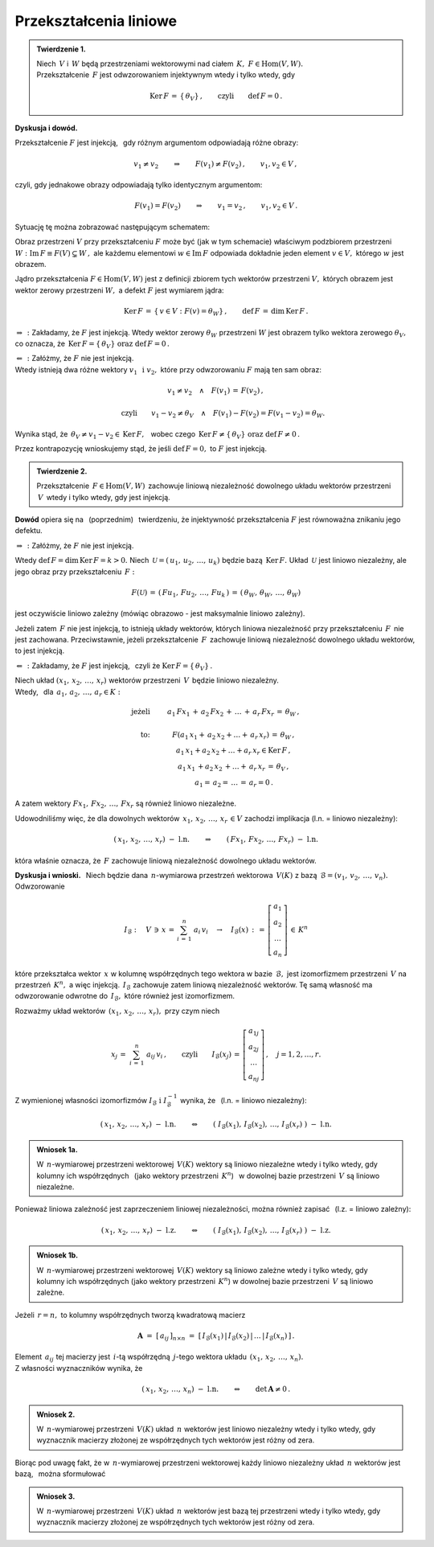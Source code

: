 
Przekształcenia liniowe
-----------------------

.. admonition:: Twierdzenie 1. :math:`\\`
   
   Niech :math:`\,V\ ` i :math:`\,W\ ` będą przestrzeniami wektorowymi 
   nad ciałem :math:`\,K,\ \ F\in\text{Hom}(V,W).` :math:`\\`
   Przekształcenie :math:`\,F\ ` jest odwzorowaniem injektywnym 
   wtedy i tylko wtedy, gdy 
   
   .. math::
      
      \text{Ker}\,F\,=
      \,\{\,\theta_V\}\,,\qquad\text{czyli}\qquad\text{def}\,F = 0\,.

**Dyskusja i dowód.**

Przekształcenie :math:`\;F\;` jest injekcją, :math:`\,` 
gdy różnym argumentom odpowiadają różne obrazy:

.. math::
   
   v_1\neq v_2\qquad\Rightarrow\qquad F(v_1)\neq F(v_2)\,,
   \qquad v_1,v_2\in V\,,

czyli, gdy jednakowe obrazy odpowiadają tylko identycznym argumentom:

.. math::
   
   F(v_1) = F(v_2)\qquad\Rightarrow\qquad v_1 = v_2\,,
   \qquad v_1,v_2\in V\,.

Sytuację tę można zobrazować następującym schematem:

.. .. |Rys_7| image:: /figures/Rys_7.png
   :align: middle
   :scale: 68%

.. image:: /figures/Rys_7.png
   :align: center
   :scale: 70%

.. :math:`\;`

Obraz przestrzeni :math:`\;V\;` przy przekształceniu :math:`\;F\;` może być 
(jak w tym schemacie) właściwym podzbiorem przestrzeni 
:math:`\;W:\ \ \text{Im}\,F\equiv F(V)\subsetneq W\,,\ `
ale każdemu elementowi :math:`\;w\in\text{Im}\,F\ ` odpowiada 
dokładnie jeden element :math:`\;v\in V,\ ` którego :math:`\;w\;` jest obrazem.

.. W szczególności wektor zerowy :math:`\;\theta_W\ ` jest obrazem
   tylko wektora zerowego :math:`\;\theta_V.`

Jądro przekształcenia :math:`\;F\in\text{Hom}(V,W)\ ` jest z definicji zbiorem 
tych wektorów przestrzeni :math:`\;V,\ ` których obrazem jest wektor zerowy 
przestrzeni :math:`\;W,\ ` a defekt :math:`\;F\ ` jest wymiarem jądra:

.. math::
   
   \text{Ker}\,F\,=
   \,\{\,v\in V:\ F(v)=
   \theta_W\}\,,\qquad\text{def}\,F\,=
   \,\dim\,\text{Ker}\,F\,.

:math:`\;\Rightarrow\,:\ ` 
Zakładamy, że :math:`\;F\ ` jest injekcją.
Wtedy wektor zerowy :math:`\;\theta_W\ ` przestrzeni :math:`\;W\ ` 
jest obrazem tylko wektora zerowego :math:`\;\theta_V,\ ` co oznacza, że 
:math:`\ \,\text{Ker}\,F=\{\,\theta_V\}\ \ \text{oraz}\ \ \text{def}\,F=0\,.`

:math:`\;\Leftarrow\,:\ ` 
Załóżmy, że :math:`\;F\ ` nie jest injekcją. :math:`\\`
Wtedy istnieją dwa różne wektory :math:`\;v_1\ \,\text{i}\ \ v_2,\ ` 
które przy odwzorowaniu :math:`\;F\ ` mają ten sam obraz:

.. math::
   
   v_1\neq v_2\quad\land\quad F(v_1)\,=\,F(v_2)\,,

   \qquad\text{czyli}\qquad
   v_1-v_2\neq\theta_V\quad\land\quad F(v_1)-F(v_2)=F(v_1-v_2)=\theta_W.\; 

Wynika stąd, że :math:`\ \,\theta_V\neq v_1-v_2\in\text{Ker}\,F,\ \,` 
wobec czego :math:`\ \,\text{Ker}\,F\neq
\{\,\theta_V\}\ \ \text{oraz}\ \ \text{def}\,F\neq 0\,.`

Przez kontrapozycję wnioskujemy stąd, 
że jeśli :math:`\ \text{def}\,F=0,\ ` 
to :math:`\ F\ ` jest injekcją.

.. admonition:: Twierdzenie 2.
   
   Przekształcenie :math:`\,F\in\text{Hom}(V,W)\,` 
   zachowuje liniową niezależność dowolnego układu wektorów przestrzeni 
   :math:`\,V\,` wtedy i tylko wtedy, gdy jest injekcją.

**Dowód** opiera się na :math:`\,` (poprzednim) :math:`\,` twierdzeniu, 
że injektywność przekształcenia :math:`\ F\ ` jest równoważna 
znikaniu jego defektu.

:math:`\;\Rightarrow\,:\ ` Załóżmy, że :math:`\;F\ ` nie jest injekcją. 

Wtedy :math:`\ \text{def}\,F=\dim\,\text{Ker}\,F=k>0.\ `
Niech :math:`\,\mathcal{U}=(\,u_1,\,u_2,\,\dots,\,u_k)\ ` 
będzie bazą :math:`\,\text{Ker}\,F.\ `
Układ :math:`\,\mathcal{U}\ ` jest liniowo niezależny, 
ale jego obraz przy przekształceniu :math:`\,F:`

.. math::
   
   F(\mathcal{U})\,=\,(\,Fu_1,\,Fu_2,\,\dots,\,Fu_k\,)\,=\,
                    (\,\theta_W,\,\theta_W,\,\dots,\,\theta_W)

jest oczywiście liniowo zależny 
(mówiąc obrazowo - jest maksymalnie liniowo zależny).

Jeżeli zatem :math:`\,F\ ` nie jest injekcją, to istnieją układy wektorów, 
których liniowa niezależność przy przekształceniu :math:`\,F\,` 
nie jest zachowana. Przeciwstawnie, jeżeli przekształcenie :math:`\,F\,` 
zachowuje liniową niezależność dowolnego układu wektorów, to jest injekcją.

:math:`\;\Leftarrow\,:\ ` Zakładamy, że :math:`\;F\ ` jest injekcją, 
:math:`\,` czyli że :math:`\;\text{Ker}\,F=\{\,\theta_V\}\,.`

Niech układ :math:`\;(x_1,\,x_2,\,\dots,\,x_r)\ ` wektorów przestrzeni 
:math:`\,V\,` będzie liniowo niezależny. :math:`\\`
Wtedy, :math:`\,` dla :math:`\,a_1,\,a_2,\,\dots,\,a_r\in K:`

.. math::
   
   \begin{array}{rcc}
   \text{jeżeli} & \qquad & a_1\,Fx_1\,+\,
                            a_2\,Fx_2\,+\,
                            \ldots\,+\,
                            a_r\,Fx_r\,=\,
                            \theta_W\,,       \\ \\
   \text{to:}    & \qquad & F(a_1\,x_1+\, 
                            a_2\,x_2+\ldots+\,
                            a_r\,x_r)\,=\,
                            \theta_W\,,          \\             
                 & \qquad & a_1\,x_1+
                            a_2\,x_2+
                            \ldots+
                            a_r\,x_r
                            \in\text{Ker}\,F\,,  \\
                 & \qquad & a_1\,x_1\,+
                            a_2\,x_2\,+
                            \ldots+
                            \,a_r\,x_r\,=\,
                            \theta_V\,,          \\   
                 & \qquad & a_1=\,
                          a_2=\,
                          \dots\,=\,
                          a_r=0\,.
   \end{array}

A zatem wektory :math:`\ Fx_1,\,Fx_2,\,\dots,\,Fx_r\ ` 
są również liniowo niezależne.

Udowodniliśmy więc, że dla dowolnych wektorów 
:math:`\ \,x_1,\,x_2,\,\dots,\,x_r\,\in V\ `
zachodzi implikacja (l.n. = liniowo niezależny):

.. math::
   
   (\,x_1,\,x_2,\,\dots,\,x_r)\ \ -\ \ \text{l.n.}
   \qquad\Rightarrow\qquad
   (\,Fx_1,\,Fx_2,\,\dots,\,Fx_r)\ \ -\ \ \text{l.n.}

która właśnie oznacza, że :math:`\,F\ ` zachowuje 
liniową niezależność dowolnego układu wektorów.

**Dyskusja i wnioski.** :math:`\,`
Niech będzie dana :math:`\,n`-wymiarowa przestrzeń wektorowa :math:`\,V(K)\ `
z bazą :math:`\,\mathcal{B}=(v_1,\,v_2,\,\dots,\,v_n).\ ` Odwzorowanie

.. math::
   
   I_{\mathcal{B}}:\quad V\,\ni\, x\,=\,\sum_{i\,=\,1}^n\ a_i\,v_i
   \quad\rightarrow\quad
   I_{\mathcal{B}}(x)\,:\,=\,
   \left[\begin{array}{c} a_1 \\ a_2 \\ \dots \\ a_n \end{array}\right]
   \,\in\,K^n

które przekształca wektor :math:`\,x\ ` w kolumnę współrzędnych 
tego wektora w bazie :math:`\,\mathcal{B},\ `
jest izomorfizmem przestrzeni :math:`\,V\ ` na przestrzeń :math:`\,K^n,\ ` 
a więc injekcją. 
:math:`\,I_{\mathcal{B}}\ ` zachowuje zatem liniową niezależność wektorów.
Tę samą własność ma odwzorowanie odwrotne do :math:`\,I_{\mathcal{B}},\ `
które również jest izomorfizmem.

Rozważmy układ wektorów :math:`\,(x_1,\,x_2,\,\dots,\,x_r),\ ` 
przy czym niech

.. math::
   
   x_j\,=\;\sum_{i\,=\,1}^n\ a_{ij}\,v_i\,,
   \qquad\text{czyli}\qquad 
   I_{\mathcal{B}}(x_j)\,=\,
   \left[\begin{array}{c} 
      a_{1j} \\ a_{2j} \\ \dots \\ a_{nj} 
   \end{array}\right]
   \,,\quad j=1,2,\dots,r.

Z wymienionej własności izomorfizmów 
:math:`\ I_{\mathcal{B}}\ \ \text{i}\ \ I_{\mathcal{B}}^{-1}\ ` 
wynika, że :math:`\,` (l.n. = liniowo niezależny):

.. math::
   
   (\,x_1,\,x_2,\,\dots,\,x_r)\ \ -\ \ \text{l.n.}
   \qquad\Leftrightarrow\qquad
   \left(\;
   I_{\mathcal{B}}(x_1),\,I_{\mathcal{B}}(x_2),\,\dots,\,I_{\mathcal{B}}(x_r)\;
   \right) 
   \ \ -\ \ \text{l.n.}


.. .. math::
   
      (\,x_1,\,x_2,\,\dots,\,x_r)\ \ -\ \ \text{l.n.}
      \qquad\Leftrightarrow\qquad
      \left(\ \  
      \left[\begin{array}{c} 
         a_{11} \\ a_{21} \\ \dots \\ a_{n1} 
      \end{array}\right],\ 
      \left[\begin{array}{c} 
         a_{12} \\ a_{22} \\ \dots \\ a_{n2} 
      \end{array}\right],\ 
      \dots,\ 
      \left[\begin{array}{c} 
         a_{1r} \\ a_{2r} \\ \dots \\ a_{nr} 
      \end{array}\right]\ \ 
      \right) 
      \ \ -\ \ \text{l.n.}

.. Można to zapisać jako

.. admonition:: Wniosek 1a.
   
   W :math:`\,n`-wymiarowej przestrzeni wektorowej :math:`\,V(K)\ ` wektory 
   są liniowo niezależne wtedy i tylko wtedy, gdy kolumny ich współrzędnych 
   :math:`\,` (jako wektory przestrzeni :math:`\,K^n`) :math:`\,` 
   w dowolnej bazie przestrzeni :math:`\,V\ ` są liniowo niezależne.

Ponieważ liniowa zależność jest zaprzeczeniem liniowej niezależności, 
można również zapisać :math:`\,` (l.z. = liniowo zależny):

.. math::
   
   (\,x_1,\,x_2,\,\dots,\,x_r)\ \ -\ \ \text{l.z.}
   \qquad\Leftrightarrow\qquad
   \left(\;
   I_{\mathcal{B}}(x_1),\,I_{\mathcal{B}}(x_2),\,\dots,\,I_{\mathcal{B}}(x_r)\;
   \right) 
   \ \ -\ \ \text{l.z.}

.. admonition:: Wniosek 1b.
   
   W :math:`\,n`-wymiarowej przestrzeni wektorowej :math:`\,V(K)\ ` wektory 
   są liniowo zależne wtedy i tylko wtedy, gdy kolumny ich współrzędnych 
   (jako wektory przestrzeni :math:`\,K^n`) w dowolnej bazie przestrzeni 
   :math:`\,V\ ` są liniowo zależne.

Jeżeli :math:`\,r=n,\ ` to kolumny współrzędnych tworzą kwadratową macierz

.. math::
   
   \boldsymbol{A}\ =\ [\,a_{ij}\,]_{n\times n}\ =\ 
   [\,I_{\mathcal{B}}(x_1)\,|\,I_{\mathcal{B}}(x_2)\,|\,
   \dots\,|\,I_{\mathcal{B}}(x_n)\,]\,.

Element :math:`\,a_{ij}\ ` tej macierzy jest :math:`\,i`-tą współrzędną 
:math:`\,j`-tego wektora układu :math:`\,(x_1,\,x_2,\,\dots,\,x_n).\ \\` 
Z własności wyznaczników wynika, że

.. math::
   
   (\,x_1,\,x_2,\,\dots,\,x_n)\ \ -\ \ \text{l.n.}
   \qquad\Leftrightarrow\qquad
   \det\,\boldsymbol{A}\neq 0\,.

.. Biorąc pod uwagę fakt, że w :math:`\,n`-wymiarowej przestrzeni wektorowej
   każdy liniowo niezależny układ :math:`\,n\ ` wektorów jest bazą, 
   można sformułować

.. admonition:: Wniosek 2.
   
   W :math:`\,n`-wymiarowej przestrzeni :math:`\,V(K)\ ` 
   układ :math:`\,n\ ` wektorów jest liniowo niezależny
   wtedy i tylko wtedy,
   gdy wyznacznik macierzy złożonej ze współrzędnych tych wektorów
   jest różny od zera.   

Biorąc pod uwagę fakt, że w :math:`\,n`-wymiarowej przestrzeni wektorowej
każdy liniowo niezależny układ :math:`\,n\ ` wektorów jest bazą, :math:`\,` 
można sformułować

.. admonition:: Wniosek 3.
   
   W :math:`\,n`-wymiarowej przestrzeni :math:`\,V(K)\ ` 
   układ :math:`\,n\ ` wektorów jest bazą tej przestrzeni wtedy i tylko wtedy, 
   gdy wyznacznik macierzy złożonej ze współrzędnych tych wektorów 
   jest różny od zera.   






